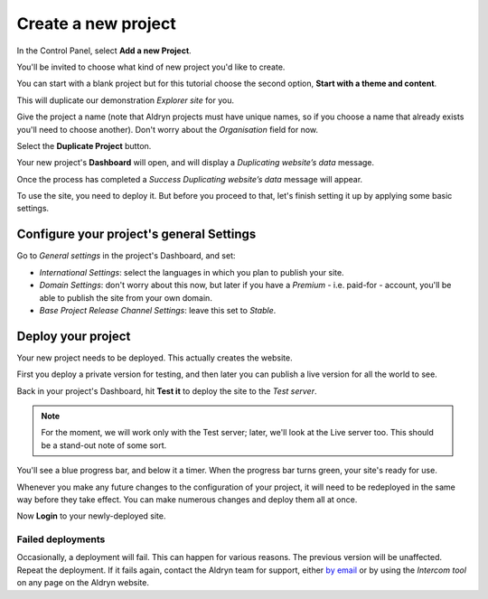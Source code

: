 ####################
Create a new project
####################

In the Control Panel, select **Add a new Project**.

You'll be invited to choose what kind of new project you'd like to create.

You can start with a blank project but for this tutorial choose the second option, **Start with a
theme and content**.

This will duplicate our demonstration *Explorer site* for you.

Give the project a name (note that Aldryn projects must have unique names, so if you choose a name
that already exists you'll need to choose another). Don't worry about the *Organisation* field for
now.

Select the **Duplicate Project** button.

Your new project's **Dashboard** will open, and will display a *Duplicating website’s data* message.

Once the process has completed a *Success Duplicating website’s data* message will appear.

To use the site, you need to deploy it. But before you proceed to that, let's finish setting it up
by applying some basic settings.


=========================================
Configure your project's general Settings
=========================================

Go to *General settings* in the project's Dashboard, and set:

* *International Settings*: select the languages in which you plan to publish your site.
* *Domain Settings*: don't worry about this now, but later if you have a *Premium* - i.e. paid-for -
  account, you'll be able to publish the site from your own domain.
* *Base Project Release Channel Settings*: leave this set to *Stable*.


===================
Deploy your project
===================

Your new project needs to be deployed. This actually creates the website.

First you deploy a private version for testing, and then later you can publish a live version for
all the world to see.

Back in your project's Dashboard, hit **Test it** to deploy the site to the *Test server*.

.. NOTE::
   For the moment, we will work only with the Test server; later, we'll look at the Live server
   too. This should be a stand-out note of some sort.

You'll see a blue progress bar, and below it a timer. When the progress bar turns green, your
site's ready for use.

Whenever you make any future changes to the configuration of your project, it will need to be
redeployed in the same way before they take effect. You can make numerous changes and deploy them
all at once.

Now **Login** to your newly-deployed site.


Failed deployments
==================

Occasionally, a deployment will fail. This can happen for various reasons. The previous version
will be unaffected. Repeat the deployment. If it fails again, contact the Aldryn team for support,
either `by email <mailto:support@aldryn.com>`_ or by using the *Intercom tool* on any page on the
Aldryn website.
